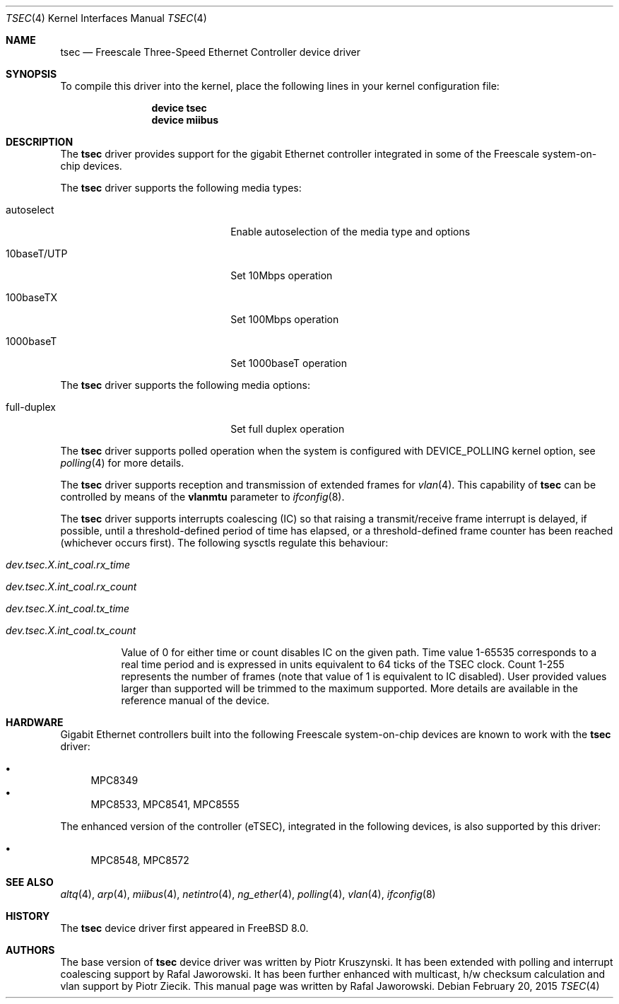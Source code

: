 .\"
.\" Copyright (c) 2009 Semihalf, Rafal Jaworowski
.\"
.\" All rights reserved.
.\"
.\" Redistribution and use in source and binary forms, with or without
.\" modification, are permitted provided that the following conditions
.\" are met:
.\" 1. Redistributions of source code must retain the above copyright
.\"    notice, this list of conditions and the following disclaimer.
.\" 2. Redistributions in binary form must reproduce the above copyright
.\"    notice, this list of conditions and the following disclaimer in the
.\"    documentation and/or other materials provided with the distribution.
.\"
.\" THIS SOFTWARE IS PROVIDED BY THE DEVELOPERS ``AS IS'' AND ANY EXPRESS OR
.\" IMPLIED WARRANTIES, INCLUDING, BUT NOT LIMITED TO, THE IMPLIED WARRANTIES
.\" OF MERCHANTABILITY AND FITNESS FOR A PARTICULAR PURPOSE ARE DISCLAIMED.
.\" IN NO EVENT SHALL THE DEVELOPERS BE LIABLE FOR ANY DIRECT, INDIRECT,
.\" INCIDENTAL, SPECIAL, EXEMPLARY, OR CONSEQUENTIAL DAMAGES (INCLUDING, BUT
.\" NOT LIMITED TO, PROCUREMENT OF SUBSTITUTE GOODS OR SERVICES; LOSS OF USE,
.\" DATA, OR PROFITS; OR BUSINESS INTERRUPTION) HOWEVER CAUSED AND ON ANY
.\" THEORY OF LIABILITY, WHETHER IN CONTRACT, STRICT LIABILITY, OR TORT
.\" (INCLUDING NEGLIGENCE OR OTHERWISE) ARISING IN ANY WAY OUT OF THE USE OF
.\" THIS SOFTWARE, EVEN IF ADVISED OF THE POSSIBILITY OF SUCH DAMAGE.
.\"
.\" $FreeBSD: releng/12.0/share/man/man4/man4.powerpc/tsec.4 279050 2015-02-20 10:25:13Z brueffer $
.\"
.Dd February 20, 2015
.Dt TSEC 4
.Os
.Sh NAME
.Nm tsec
.Nd "Freescale Three-Speed Ethernet Controller device driver"
.Sh SYNOPSIS
To compile this driver into the kernel, place the following lines in your
kernel configuration file:
.Bd -ragged -offset indent
.Cd "device tsec"
.Cd "device miibus"
.Ed
.Sh DESCRIPTION
The
.Nm
driver provides support for the gigabit Ethernet controller integrated in
some of the Freescale system-on-chip devices.
.Pp
The
.Nm
driver supports the following media types:
.Bl -tag -width xxxxxxxxxxxxxxxxxxxx
.It autoselect
Enable autoselection of the media type and options
.It 10baseT/UTP
Set 10Mbps operation
.It 100baseTX
Set 100Mbps operation
.It 1000baseT
Set 1000baseT operation
.El
.Pp
The
.Nm
driver supports the following media options:
.Bl -tag -width xxxxxxxxxxxxxxxxxxxx
.It full-duplex
Set full duplex operation
.El
.Pp
The
.Nm
driver supports polled operation when the system is configured with
DEVICE_POLLING kernel option, see
.Xr polling 4
for more details.
.Pp
The
.Nm
driver supports reception and transmission of extended frames
for
.Xr vlan 4 .
This capability of
.Nm
can be controlled by means of the
.Cm vlanmtu
parameter
to
.Xr ifconfig 8 .
.Pp
The
.Nm
driver supports interrupts coalescing (IC) so that raising a transmit/receive
frame interrupt is delayed, if possible, until a threshold-defined period of
time has elapsed, or a threshold-defined frame counter has been reached
(whichever occurs first).
The following sysctls regulate this behaviour:
.Bl -tag -width indent
.It Va dev.tsec.X.int_coal.rx_time
.It Va dev.tsec.X.int_coal.rx_count
.It Va dev.tsec.X.int_coal.tx_time
.It Va dev.tsec.X.int_coal.tx_count
.Pp
Value of 0 for either time or count disables IC on the given path.
Time value
1-65535 corresponds to a real time period and is expressed in units equivalent
to 64 ticks of the TSEC clock.
Count 1-255 represents the number of frames
(note that value of 1 is equivalent to IC disabled).
User provided values
larger than supported will be trimmed to the maximum supported.
More details
are available in the reference manual of the device.
.El
.Sh HARDWARE
Gigabit Ethernet controllers built into the following Freescale
system-on-chip devices are known to work with the
.Nm
driver:
.Pp
.Bl -bullet -compact
.It
MPC8349
.It
MPC8533, MPC8541, MPC8555
.El
.Pp
The enhanced version of the controller (eTSEC), integrated in the following
devices, is also supported by this driver:
.Pp
.Bl -bullet -compact
.It
MPC8548, MPC8572
.El
.Sh SEE ALSO
.Xr altq 4 ,
.Xr arp 4 ,
.Xr miibus 4 ,
.Xr netintro 4 ,
.Xr ng_ether 4 ,
.Xr polling 4 ,
.Xr vlan 4 ,
.Xr ifconfig 8
.Sh HISTORY
The
.Nm
device driver first appeared in
.Fx 8.0 .
.Sh AUTHORS
.An -nosplit
The base version of
.Nm
device driver was written by
.An Piotr Kruszynski .
It has been extended with polling and interrupt coalescing support by
.An Rafal Jaworowski .
It has been further enhanced with multicast, h/w checksum calculation and vlan
support by
.An Piotr Ziecik .
This manual page was written by
.An Rafal Jaworowski .
